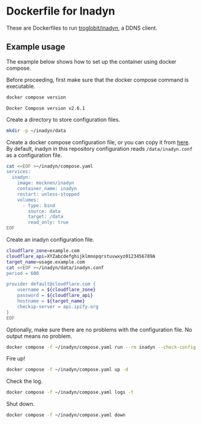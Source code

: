* Dockerfile for Inadyn
  These are Dockerfiles to run [[https://github.com/troglobit/inadyn][troglobit/inadyn]], a DDNS client.

** Example usage
   The example below shows how to set up the container using docker compose.

   Before proceeding, first make sure that the docker compose command is executable.
   #+begin_src bash
     docker compose version
   #+end_src
   #+begin_example
     Docker Compose version v2.6.1
   #+end_example

   Create a directory to store configuration files.
   #+begin_src bash
     mkdir -p ~/inadyn/data
   #+end_src

   Create a docker compose configuration file, or you can copy it from [[file:compose.yaml][here]].
   By default, inadyn in this repository configuration reads =/data/inadyn.conf= as a configuration file.
   #+begin_src bash
     cat <<EOF >~/inadyn/compose.yaml
     services:
       inadyn:
         image: mocknen/inadyn
         container_name: inadyn
         restart: unless-stopped
         volumes:
           - type: bind
             source: data
             target: /data
             read_only: true
     EOF
   #+end_src

   Create an inadyn configuration file.
   #+begin_src bash
     cloudflare_zone=example.com
     cloudflare_api=XYZabcdefghijklmnopqrstuvwxyz0123456789A
     target_name=usage.example.com
     cat <<EOF >~/inadyn/data/inadyn.conf
     period = 600

     provider default@cloudflare.com {
         username = ${cloudflare_zone}
         password = ${cloudflare_api}
         hostname = ${target_name}
         checkip-server = api.ipify.org
     }
     EOF
   #+end_src

   Optionally, make sure there are no problems with the configuration file.
   No output means no problem.
   #+begin_src bash
     docker compose -f ~/inadyn/compose.yaml run --rm inadyn --check-config
   #+end_src

   Fire up!
   #+begin_src bash
     docker compose -f ~/inadyn/compose.yaml up -d
   #+end_src

   Check the log.
   #+begin_src bash
     docker compose -f ~/inadyn/compose.yaml logs -t
   #+end_src

   Shut down.
   #+begin_src bash
     docker compose -f ~/inadyn/compose.yaml down
   #+end_src
